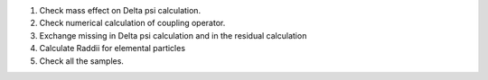 1. Check mass effect on \Delta \psi calculation.
2. Check numerical calculation of coupling operator.
3. Exchange missing in \Delta psi calculation and in the residual calculation
4. Calculate Raddii for elemental particles
5. Check all the samples.